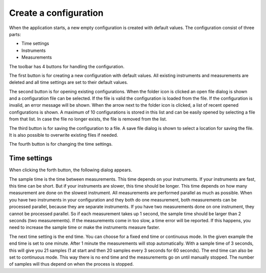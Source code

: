 Create a configuration
======================

When the application starts, a new empty configuration is created with default values.
The configuration consist of three parts:

* Time settings
* Instruments
* Measurements

The toolbar has 4 buttons for handling the configuration.

.. image:: images/toolbar_configuration.png

The first button is for creating a new configuration with default values. All existing instruments
and measurements are deleted and all time settings are set to their default values.

The second button is for opening existing configurations. When the folder icon is clicked an
open file dialog is shown and a configuration file can be selected. If the file is valid the
configuration is loaded from the file. If the configuration is invalid, an error message will be
shown.
When the arrow next to the folder icon is clicked, a list of recent opened configurations is shown.
A maximum of 10 configurations is stored in this list and can be easily opened by selecting a
file from that list. In case the file no longer exists, the file is removed from the list.

The third button is for saving the configuration to a file. A save file dialog is shown to select a
location for saving the file. It is also possible to overwrite existing files if needed.

The fourth button is for changing the time settings.

Time settings
-------------

When clicking the forth button, the following dialog appears.

.. image:: images/time_settings.png

The sample time is the time between measurements. This time depends on your instruments.
If your instruments are fast, this time can be short. But if your instruments are slower, this time
should be longer. This time depends on how many measurement are done on the slowest instrument.
All measurements are performed parallel as much as possible. When you have two instruments in your
configuration and they both do one measurement, both measurements can be processed parallel, because
they are separate instruments. If you have two measurements done on one instrument, they cannot be
processed parallel. So if each measurement takes up 1 second, the sample time should be larger than
2 seconds (two measurements). If the measurements come in too slow, a time error will be reported.
If this happens, you need to increase the sample time or make the instruments measure faster.

The next time setting is the end time. You can choose for a fixed end time or continuous mode.
In the given example the end time is set to one minute. After 1 minute the measurements will stop
automatically. With a sample time of 3 seconds, this will give you 21 samples (1 at start and then
20 samples every 3 seconds for 60 seconds). The end time can also be set to continuous mode.
This way there is no end time and the measurements go on until manually stopped. The number of
samples will thus depend on when the process is stopped.
